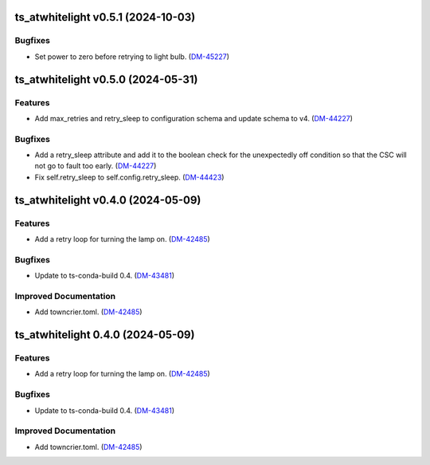 ts_atwhitelight v0.5.1 (2024-10-03)
===================================

Bugfixes
--------

- Set power to zero before retrying to light bulb. (`DM-45227 <https://rubinobs.atlassian.net/DM-45227>`_)


ts_atwhitelight v0.5.0 (2024-05-31)
===================================

Features
--------

- Add max_retries and retry_sleep to configuration schema and update schema to v4. (`DM-44227 <https://jira.lsstcorp.org/DM-44227>`_)


Bugfixes
--------

- Add a retry_sleep attribute and add it to the boolean check for the unexpectedly off condition so that the CSC will not go to fault too early. (`DM-44227 <https://jira.lsstcorp.org/DM-44227>`_)
- Fix self.retry_sleep to self.config.retry_sleep. (`DM-44423 <https://jira.lsstcorp.org/DM-44423>`_)


ts_atwhitelight v0.4.0 (2024-05-09)
===================================

Features
--------

- Add a retry loop for turning the lamp on. (`DM-42485 <https://jira.lsstcorp.org/DM-42485>`_)


Bugfixes
--------

- Update to ts-conda-build 0.4. (`DM-43481 <https://jira.lsstcorp.org/DM-43481>`_)


Improved Documentation
----------------------

- Add towncrier.toml. (`DM-42485 <https://jira.lsstcorp.org/DM-42485>`_)


ts_atwhitelight 0.4.0 (2024-05-09)
==================================

Features
--------

- Add a retry loop for turning the lamp on. (`DM-42485 <https://jira.lsstcorp.org/DM-42485>`_)


Bugfixes
--------

- Update to ts-conda-build 0.4. (`DM-43481 <https://jira.lsstcorp.org/DM-43481>`_)


Improved Documentation
----------------------

- Add towncrier.toml. (`DM-42485 <https://jira.lsstcorp.org/DM-42485>`_)
